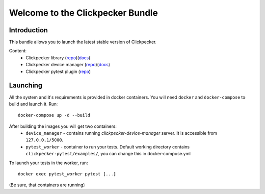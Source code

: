 #################################
Welcome to the Clickpecker Bundle
#################################

Introduction
============

This bundle allows you to launch the latest stable version of Clickpecker.

Content:
    * Clickpecker library (`repo <https://github.com/VladX09/clickpecker-library>`_)(`docs <http://clickpecker-library.readthedocs.io/en/latest/>`_)
    * Clickpecker device manager (`repo <https://github.com/VladX09/clickpecker-device-manager>`_)(`docs <http://clickpecker-device-manager.readthedocs.io/en/latest/>`_)
    * Clickpecker pytest plugin (`repo <https://github.com/VladX09/clickpecker-pytest>`_)

Launching
=========

All the system and it's requirements is provided in docker containers.
You will need ``docker`` and ``docker-compose`` to build and launch it.
Run::

 docker-compose up -d --build

After building the images you will get two containers:
    * ``device_manager`` - contains running *clickpecker-device-manager* server. It is accessible from ``127.0.0.1/5000``.
    * ``pytest_worker`` - container to run your tests. Default working directory contains ``clickpecker-pytest/examples/``, you can change this in docker-compose.yml

To launch your tests in the worker, run::

  docker exec pytest_worker pytest [...]

(Be sure, that containers are running)
